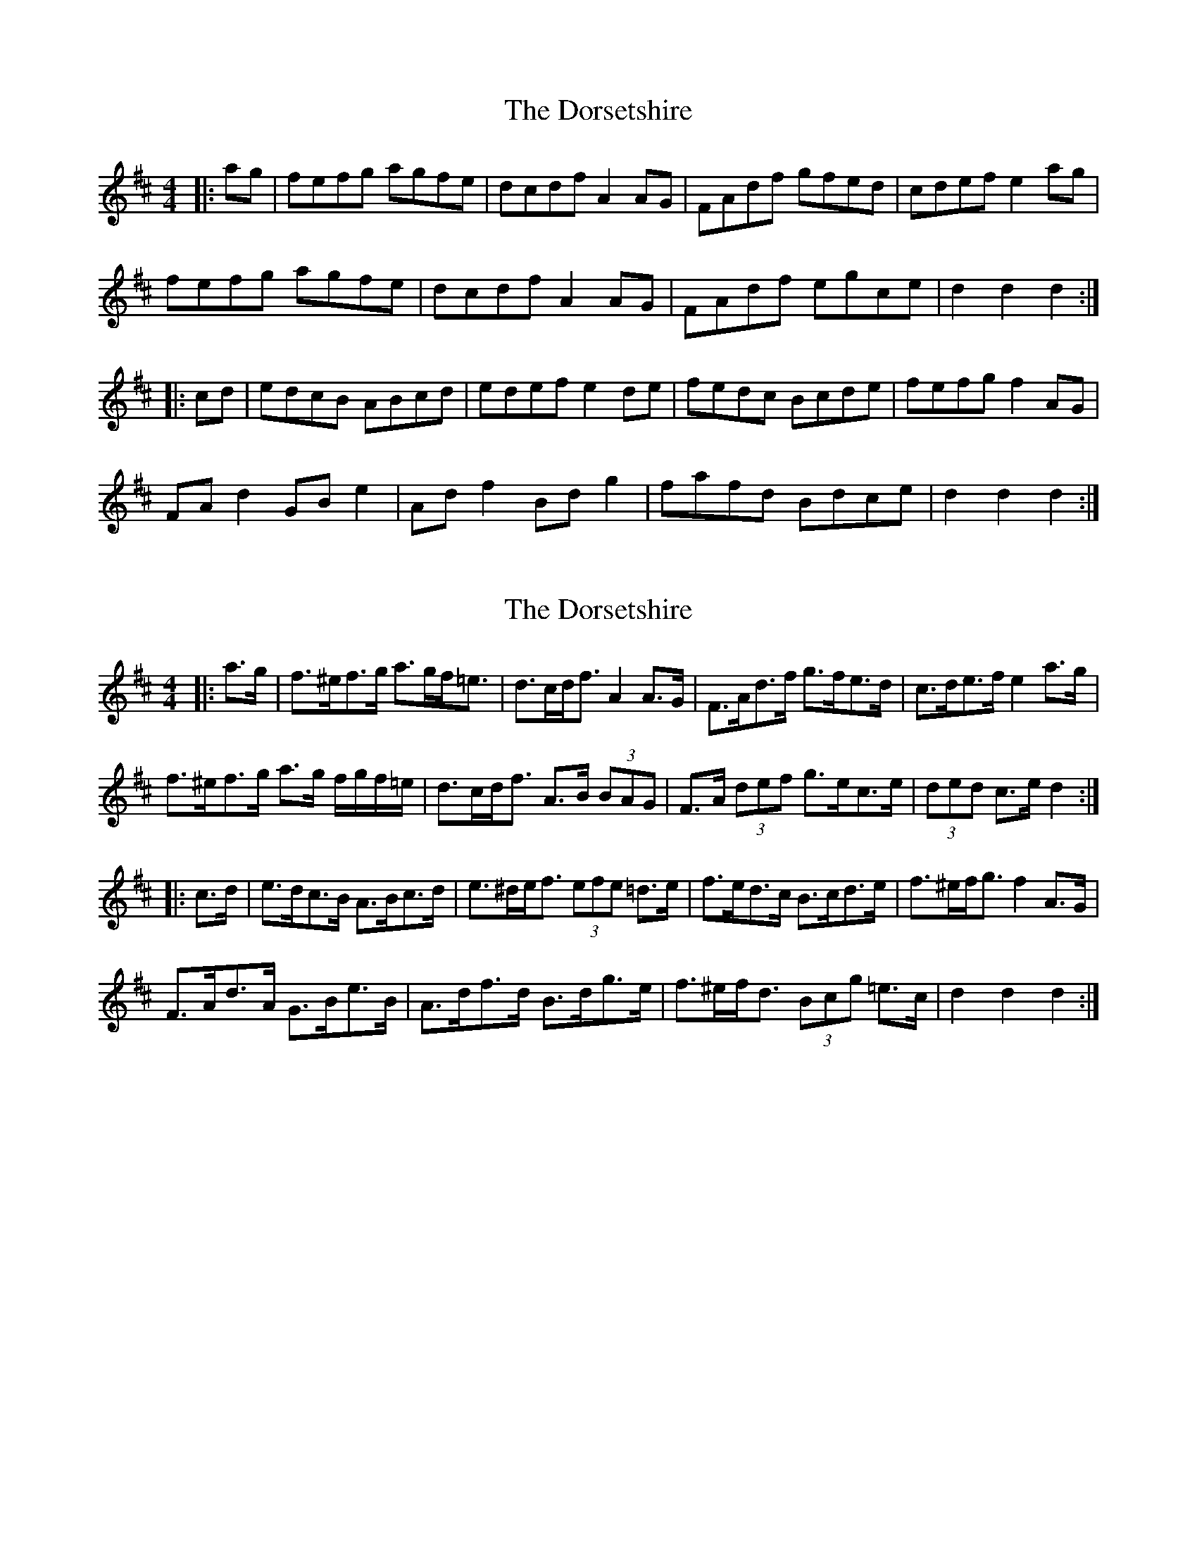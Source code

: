 X: 1
T: Dorsetshire, The
Z: Mix O'Lydian
S: https://thesession.org/tunes/12692#setting21435
R: hornpipe
M: 4/4
L: 1/8
K: Dmaj
|: ag | fefg agfe | dcdf A2 AG | FAdf gfed | cdef e2 ag |
fefg agfe | dcdf A2 AG | FAdf egce | d2 d2 d2 :|
|: cd | edcB ABcd | edef e2 de | fedc Bcde | fefg f2 AG|
FA d2 GB e2 | Ad f2 Bd g2 | fafd Bdce | d2 d2 d2 :|
X: 2
T: Dorsetshire, The
Z: ceolachan
S: https://thesession.org/tunes/12692#setting21439
R: hornpipe
M: 4/4
L: 1/8
K: Dmaj
|: a>g |f>^ef>g a>gf<=e | d>cd<f A2 A>G | F>Ad>f g>fe>d | c>de>f e2 a>g |
f>^ef>g a>g f/g/f/=e/ | d>cd<f A>B (3BAG | F>A (3def g>ec>e | (3ded c>e d2 :|
|: c>d |e>dc>B A>Bc>d | e>^de<f (3efe =d>e | f>ed>c B>cd>e | f>^ef<g f2 A>G |
F>Ad>A G>Be>B | A>df>d B>dg>e | f>^ef<d (3Bcg =e>c | d2 d2 d2 :|
